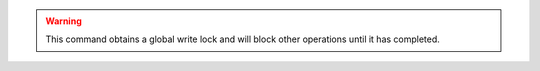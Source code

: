.. warning::

   This command obtains a global write lock and will block other
   operations until it has completed.

